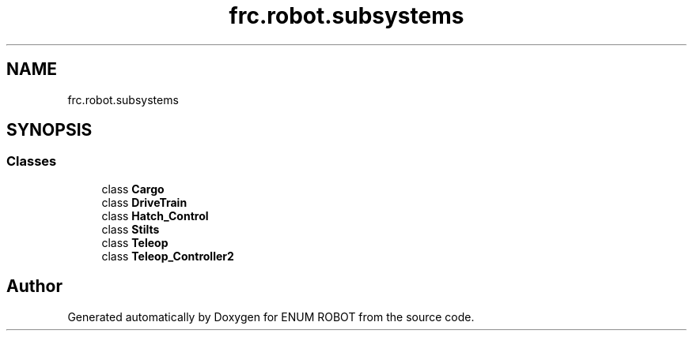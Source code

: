 .TH "frc.robot.subsystems" 3 "Mon Jul 29 2019" "Version 1.0" "ENUM ROBOT" \" -*- nroff -*-
.ad l
.nh
.SH NAME
frc.robot.subsystems
.SH SYNOPSIS
.br
.PP
.SS "Classes"

.in +1c
.ti -1c
.RI "class \fBCargo\fP"
.br
.ti -1c
.RI "class \fBDriveTrain\fP"
.br
.ti -1c
.RI "class \fBHatch_Control\fP"
.br
.ti -1c
.RI "class \fBStilts\fP"
.br
.ti -1c
.RI "class \fBTeleop\fP"
.br
.ti -1c
.RI "class \fBTeleop_Controller2\fP"
.br
.in -1c
.SH "Author"
.PP 
Generated automatically by Doxygen for ENUM ROBOT from the source code\&.

